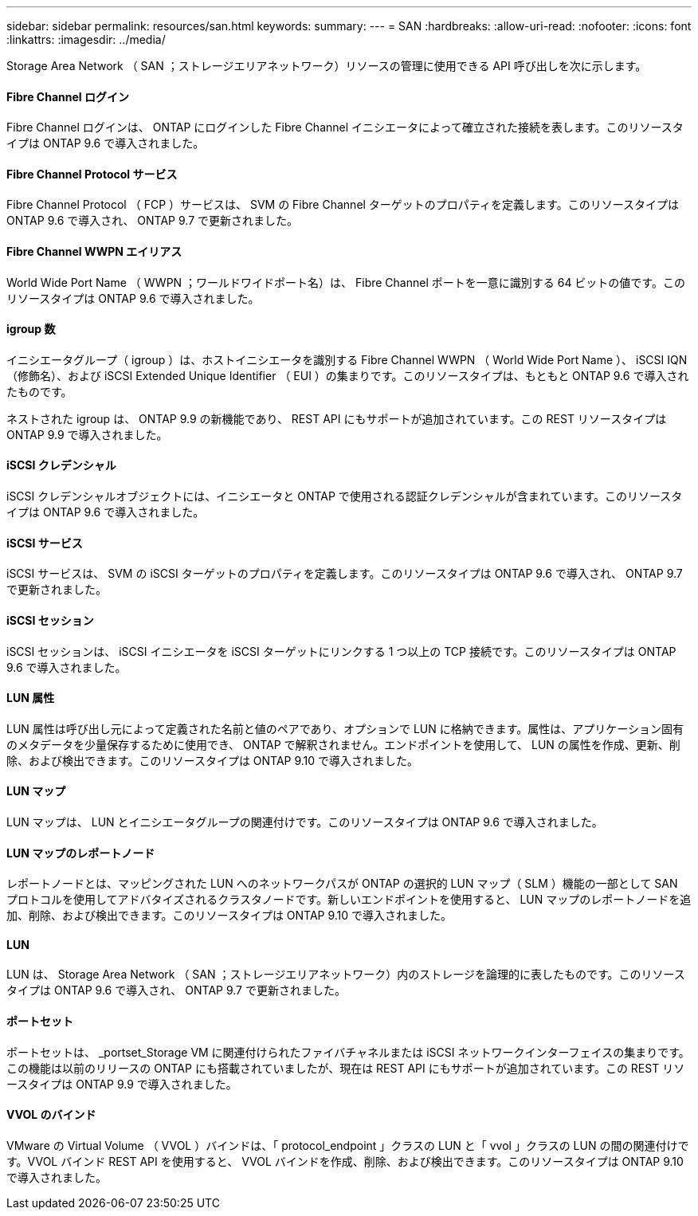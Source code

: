 ---
sidebar: sidebar 
permalink: resources/san.html 
keywords:  
summary:  
---
= SAN
:hardbreaks:
:allow-uri-read: 
:nofooter: 
:icons: font
:linkattrs: 
:imagesdir: ../media/


[role="lead"]
Storage Area Network （ SAN ；ストレージエリアネットワーク）リソースの管理に使用できる API 呼び出しを次に示します。



==== Fibre Channel ログイン

Fibre Channel ログインは、 ONTAP にログインした Fibre Channel イニシエータによって確立された接続を表します。このリソースタイプは ONTAP 9.6 で導入されました。



==== Fibre Channel Protocol サービス

Fibre Channel Protocol （ FCP ）サービスは、 SVM の Fibre Channel ターゲットのプロパティを定義します。このリソースタイプは ONTAP 9.6 で導入され、 ONTAP 9.7 で更新されました。



==== Fibre Channel WWPN エイリアス

World Wide Port Name （ WWPN ；ワールドワイドポート名）は、 Fibre Channel ポートを一意に識別する 64 ビットの値です。このリソースタイプは ONTAP 9.6 で導入されました。



==== igroup 数

イニシエータグループ（ igroup ）は、ホストイニシエータを識別する Fibre Channel WWPN （ World Wide Port Name ）、 iSCSI IQN （修飾名）、および iSCSI Extended Unique Identifier （ EUI ）の集まりです。このリソースタイプは、もともと ONTAP 9.6 で導入されたものです。

ネストされた igroup は、 ONTAP 9.9 の新機能であり、 REST API にもサポートが追加されています。この REST リソースタイプは ONTAP 9.9 で導入されました。



==== iSCSI クレデンシャル

iSCSI クレデンシャルオブジェクトには、イニシエータと ONTAP で使用される認証クレデンシャルが含まれています。このリソースタイプは ONTAP 9.6 で導入されました。



==== iSCSI サービス

iSCSI サービスは、 SVM の iSCSI ターゲットのプロパティを定義します。このリソースタイプは ONTAP 9.6 で導入され、 ONTAP 9.7 で更新されました。



==== iSCSI セッション

iSCSI セッションは、 iSCSI イニシエータを iSCSI ターゲットにリンクする 1 つ以上の TCP 接続です。このリソースタイプは ONTAP 9.6 で導入されました。



==== LUN 属性

LUN 属性は呼び出し元によって定義された名前と値のペアであり、オプションで LUN に格納できます。属性は、アプリケーション固有のメタデータを少量保存するために使用でき、 ONTAP で解釈されません。エンドポイントを使用して、 LUN の属性を作成、更新、削除、および検出できます。このリソースタイプは ONTAP 9.10 で導入されました。



==== LUN マップ

LUN マップは、 LUN とイニシエータグループの関連付けです。このリソースタイプは ONTAP 9.6 で導入されました。



==== LUN マップのレポートノード

レポートノードとは、マッピングされた LUN へのネットワークパスが ONTAP の選択的 LUN マップ（ SLM ）機能の一部として SAN プロトコルを使用してアドバタイズされるクラスタノードです。新しいエンドポイントを使用すると、 LUN マップのレポートノードを追加、削除、および検出できます。このリソースタイプは ONTAP 9.10 で導入されました。



==== LUN

LUN は、 Storage Area Network （ SAN ；ストレージエリアネットワーク）内のストレージを論理的に表したものです。このリソースタイプは ONTAP 9.6 で導入され、 ONTAP 9.7 で更新されました。



==== ポートセット

ポートセットは、 _portset_Storage VM に関連付けられたファイバチャネルまたは iSCSI ネットワークインターフェイスの集まりです。この機能は以前のリリースの ONTAP にも搭載されていましたが、現在は REST API にもサポートが追加されています。この REST リソースタイプは ONTAP 9.9 で導入されました。



==== VVOL のバインド

VMware の Virtual Volume （ VVOL ）バインドは、「 protocol_endpoint 」クラスの LUN と「 vvol 」クラスの LUN の間の関連付けです。VVOL バインド REST API を使用すると、 VVOL バインドを作成、削除、および検出できます。このリソースタイプは ONTAP 9.10 で導入されました。
